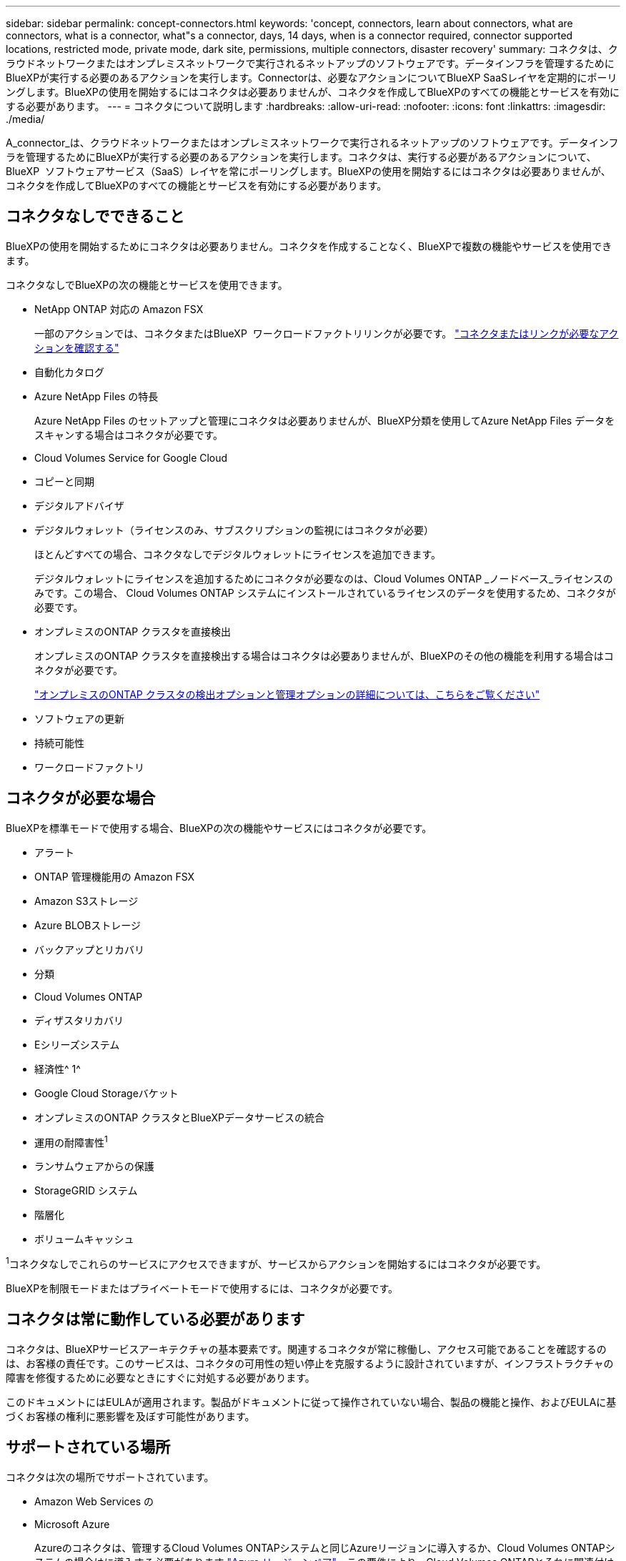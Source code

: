 ---
sidebar: sidebar 
permalink: concept-connectors.html 
keywords: 'concept, connectors, learn about connectors, what are connectors, what is a connector, what"s a connector, days, 14 days, when is a connector required, connector supported locations, restricted mode, private mode, dark site, permissions, multiple connectors, disaster recovery' 
summary: コネクタは、クラウドネットワークまたはオンプレミスネットワークで実行されるネットアップのソフトウェアです。データインフラを管理するためにBlueXPが実行する必要のあるアクションを実行します。Connectorは、必要なアクションについてBlueXP SaaSレイヤを定期的にポーリングします。BlueXPの使用を開始するにはコネクタは必要ありませんが、コネクタを作成してBlueXPのすべての機能とサービスを有効にする必要があります。 
---
= コネクタについて説明します
:hardbreaks:
:allow-uri-read: 
:nofooter: 
:icons: font
:linkattrs: 
:imagesdir: ./media/


[role="lead"]
A_connector_は、クラウドネットワークまたはオンプレミスネットワークで実行されるネットアップのソフトウェアです。データインフラを管理するためにBlueXPが実行する必要のあるアクションを実行します。コネクタは、実行する必要があるアクションについて、BlueXP  ソフトウェアサービス（SaaS）レイヤを常にポーリングします。BlueXPの使用を開始するにはコネクタは必要ありませんが、コネクタを作成してBlueXPのすべての機能とサービスを有効にする必要があります。



== コネクタなしでできること

BlueXPの使用を開始するためにコネクタは必要ありません。コネクタを作成することなく、BlueXPで複数の機能やサービスを使用できます。

コネクタなしでBlueXPの次の機能とサービスを使用できます。

* NetApp ONTAP 対応の Amazon FSX
+
一部のアクションでは、コネクタまたはBlueXP  ワークロードファクトリリンクが必要です。 https://docs.netapp.com/us-en/bluexp-fsx-ontap/start/concept-fsx-aws.html["コネクタまたはリンクが必要なアクションを確認する"^]

* 自動化カタログ
* Azure NetApp Files の特長
+
Azure NetApp Files のセットアップと管理にコネクタは必要ありませんが、BlueXP分類を使用してAzure NetApp Files データをスキャンする場合はコネクタが必要です。

* Cloud Volumes Service for Google Cloud
* コピーと同期
* デジタルアドバイザ
* デジタルウォレット（ライセンスのみ、サブスクリプションの監視にはコネクタが必要）
+
ほとんどすべての場合、コネクタなしでデジタルウォレットにライセンスを追加できます。

+
デジタルウォレットにライセンスを追加するためにコネクタが必要なのは、Cloud Volumes ONTAP _ノードベース_ライセンスのみです。この場合、 Cloud Volumes ONTAP システムにインストールされているライセンスのデータを使用するため、コネクタが必要です。

* オンプレミスのONTAP クラスタを直接検出
+
オンプレミスのONTAP クラスタを直接検出する場合はコネクタは必要ありませんが、BlueXPのその他の機能を利用する場合はコネクタが必要です。

+
https://docs.netapp.com/us-en/bluexp-ontap-onprem/task-discovering-ontap.html["オンプレミスのONTAP クラスタの検出オプションと管理オプションの詳細については、こちらをご覧ください"^]

* ソフトウェアの更新
* 持続可能性
* ワークロードファクトリ




== コネクタが必要な場合

BlueXPを標準モードで使用する場合、BlueXPの次の機能やサービスにはコネクタが必要です。

* アラート
* ONTAP 管理機能用の Amazon FSX
* Amazon S3ストレージ
* Azure BLOBストレージ
* バックアップとリカバリ
* 分類
* Cloud Volumes ONTAP
* ディザスタリカバリ
* Eシリーズシステム
* 経済性^ 1^
* Google Cloud Storageバケット
* オンプレミスのONTAP クラスタとBlueXPデータサービスの統合
* 運用の耐障害性^1^
* ランサムウェアからの保護
* StorageGRID システム
* 階層化
* ボリュームキャッシュ


^1^コネクタなしでこれらのサービスにアクセスできますが、サービスからアクションを開始するにはコネクタが必要です。

BlueXPを制限モードまたはプライベートモードで使用するには、コネクタが必要です。



== コネクタは常に動作している必要があります

コネクタは、BlueXPサービスアーキテクチャの基本要素です。関連するコネクタが常に稼働し、アクセス可能であることを確認するのは、お客様の責任です。このサービスは、コネクタの可用性の短い停止を克服するように設計されていますが、インフラストラクチャの障害を修復するために必要なときにすぐに対処する必要があります。

このドキュメントにはEULAが適用されます。製品がドキュメントに従って操作されていない場合、製品の機能と操作、およびEULAに基づくお客様の権利に悪影響を及ぼす可能性があります。



== サポートされている場所

コネクタは次の場所でサポートされています。

* Amazon Web Services の
* Microsoft Azure
+
Azureのコネクタは、管理するCloud Volumes ONTAPシステムと同じAzureリージョンに導入するか、Cloud Volumes ONTAPシステムの場合はに導入する必要があります https://docs.microsoft.com/en-us/azure/availability-zones/cross-region-replication-azure#azure-cross-region-replication-pairings-for-all-geographies["Azure リージョンペア"^]。この要件により、Cloud Volumes ONTAPとそれに関連付けられたストレージアカウントの間でAzure Private Link接続が使用されるようになります。 https://docs.netapp.com/us-en/bluexp-cloud-volumes-ontap/task-enabling-private-link.html["Cloud Volumes ONTAP での Azure プライベートリンクの使用方法をご確認ください"^]

* Google Cloud
+
BlueXPサービスをGoogle Cloudで使用する場合は、Google Cloudで実行されているコネクタを使用する必要があります。

* オンプレミス




== クラウドプロバイダとの通信

このコネクタは、AWS、Azure、Google Cloudへのすべての通信にTLS 1.2を使用します。



== 制限モードとプライベートモード

BlueXPを制限モードまたはプライベートモードで使用するには、まずBlueXPでコネクタをインストールし、コネクタでローカルに実行されているユーザインターフェイスにアクセスします。

link:concept-modes.html["BlueXPの導入モードについて説明します"]。



== コネクタを作成する方法

コネクタは、BlueXP  またはクラウドプロバイダのマーケットプレイスから直接作成することも、手動で独自のLinuxホストにインストールすることもできます。BlueXPを標準モード、制限モード、プライベートモードのいずれで使用しているかによって、作業を開始する方法が異なります。

* link:concept-modes.html["BlueXPの導入モードについて説明します"]
* link:task-quick-start-standard-mode.html["BlueXPを標準モードで開始する"]
* link:task-quick-start-restricted-mode.html["制限モードでのBlueXPの使用を開始する"]
* link:task-quick-start-private-mode.html["BlueXPのプライベートモードで開始する"]




== 権限

BlueXPからコネクタを直接作成するには特定の権限が必要です。コネクタインスタンス自体には別の権限セットが必要です。AWSまたはAzureでBlueXPから直接コネクタを作成する場合は、必要な権限でコネクタがBlueXPによって作成されます。

標準モードでBlueXPを使用している場合、権限の付与方法はコネクタの作成方法によって異なります。

アクセス許可の設定方法については、以下を参照してください。

* 標準モード
+
** link:concept-install-options-aws.html["AWSでのコネクタのインストールオプション"]
** link:concept-install-options-azure.html["Azureでのコネクタのインストールオプション"]
** link:concept-install-options-google.html["Google Cloudでのコネクタのインストールオプション"]
** link:task-install-connector-on-prem.html#step-4-set-up-cloud-permissions["オンプレミス環境のクラウド権限を設定"]


* link:task-prepare-restricted-mode.html#step-6-prepare-cloud-permissions["制限モードの権限を設定します"]
* link:task-prepare-private-mode.html#step-6-prepare-cloud-permissions["プライベートモードの権限を設定します"]


コネクタが日常的な操作に必要とする正確な権限を表示するには、次のページを参照してください。

* link:reference-permissions-aws.html["ConnectorでのAWS権限の使用方法について説明します"]
* link:reference-permissions-azure.html["ConnectorでのAzure権限の使用方法について説明します"]
* link:reference-permissions-gcp.html["ConnectorでのGoogle Cloud権限の使用方法について説明します"]


以降のリリースで新しい権限が追加された場合は、コネクタポリシーを更新する必要があります。新しい権限が必要な場合は、リリースノートに記載されます。



== コネクタのアップグレード

私たちは通常、コネクタソフトウェアを毎月更新して新機能を導入し、安定性を向上させています。BlueXP  プラットフォームのサービスと機能のほとんどはSaaSベースのソフトウェアで提供されますが、一部の機能はコネクタのバージョンに依存します。Cloud Volumes ONTAP 管理、オンプレミスの ONTAP クラスタ管理、設定、ヘルプが含まれます。

標準モードまたは制限モードでBlueXPを使用すると、ソフトウェアの更新を取得するためにアウトバウンドのインターネットアクセスが確立されていれば、コネクタは自動的にソフトウェアを最新バージョンに更新します。BlueXPをプライベートモードで使用している場合は、コネクタを手動でアップグレードする必要があります。

link:task-upgrade-connector.html["プライベートモードを使用しているときにコネクタソフトウェアを手動でアップグレードする方法について説明します。"]です。



== オペレーティングシステムとVMのメンテナンス

コネクタホストでのオペレーティングシステムの保守は、お客様の責任で行ってください。たとえば、ユーザー(顧客)は、オペレーティングシステムの配布に関する会社の標準手順に従って、コネクタホスト上のオペレーティングシステムにセキュリティ更新プログラムを適用する必要があります。

マイナーなセキュリティ更新プログラムを適用する場合は、コネクタホスト上のサービスを停止する必要はありません。

コネクタVMを停止してから起動する必要がある場合は、クラウドプロバイダのコンソールから、またはオンプレミス管理の標準手順を使用して起動する必要があります。

<<コネクタは常に動作している必要があります,コネクタは常に動作している必要があることに注意してください>>。



== 複数の作業環境とコネクタ

コネクタは、BlueXPで複数の作業環境を管理できます。1 つのコネクタで管理できる作業環境の最大数は、環境によって異なります。管理対象は、作業環境の種類、ボリュームの数、管理対象の容量、ユーザの数によって異なります。

大規模な導入の場合は、ネットアップの担当者にご相談のうえ、環境のサイジングを行ってください。途中で問題が発生した場合は、製品内のチャットでお問い合わせください。

コネクタが 1 つしか必要ない場合もありますが、 2 つ以上のコネクタが必要な場合もあります。

次にいくつかの例を示します。

* マルチクラウド環境（AWSやAzureなど）で、コネクタの1つをAWSに、もう1つをAzureに配置したいと考えています。各で、それらの環境で実行される Cloud Volumes ONTAP システムを管理します。
* サービスプロバイダは、1つのBlueXP  組織を使用して顧客にサービスを提供し、別の組織を使用してビジネスユニットの1つにディザスタリカバリを提供することができます。各組織には個別のコネクタがあります。

